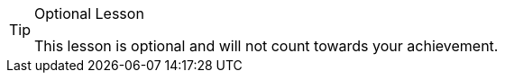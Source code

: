 [TIP,.optional]
.Optional Lesson
====
This lesson is optional and will not count towards your achievement.
ifdef::branch[]
To view the completed code, check out the `{branch}` branch.
endif::[]
====